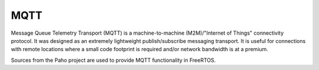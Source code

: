 .. _middleware_mqtt:

MQTT
####

Message Queue Telemetry Transport (MQTT) is a machine-to-machine
(M2M)/"Internet of Things" connectivity protocol. It was designed as an
extremely lightweight publish/subscribe messaging transport. It is useful for
connections with remote locations where a small code footprint is required
and/or network bandwidth is at a premium.

Sources from the Paho project are used to provide MQTT functionality in
FreeRTOS.
